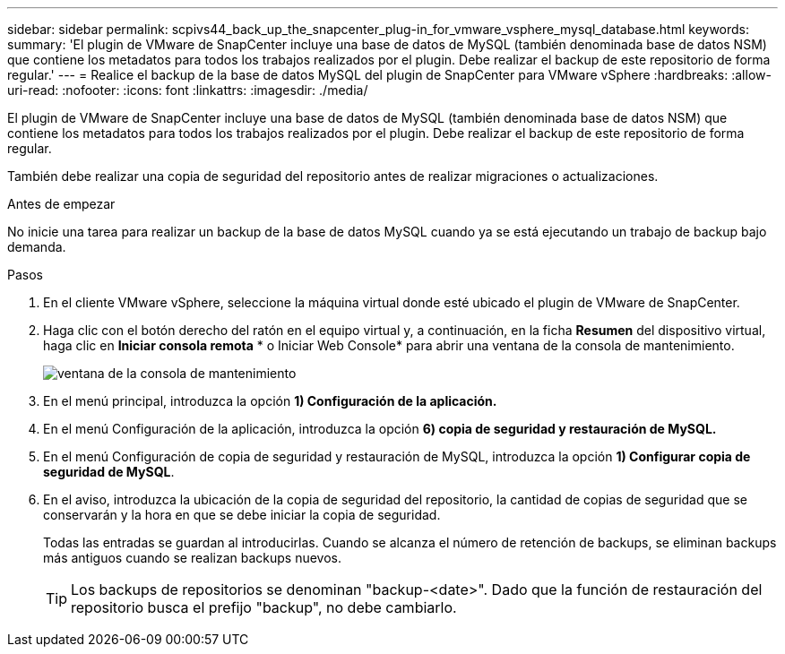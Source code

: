 ---
sidebar: sidebar 
permalink: scpivs44_back_up_the_snapcenter_plug-in_for_vmware_vsphere_mysql_database.html 
keywords:  
summary: 'El plugin de VMware de SnapCenter incluye una base de datos de MySQL (también denominada base de datos NSM) que contiene los metadatos para todos los trabajos realizados por el plugin. Debe realizar el backup de este repositorio de forma regular.' 
---
= Realice el backup de la base de datos MySQL del plugin de SnapCenter para VMware vSphere
:hardbreaks:
:allow-uri-read: 
:nofooter: 
:icons: font
:linkattrs: 
:imagesdir: ./media/


[role="lead"]
El plugin de VMware de SnapCenter incluye una base de datos de MySQL (también denominada base de datos NSM) que contiene los metadatos para todos los trabajos realizados por el plugin. Debe realizar el backup de este repositorio de forma regular.

También debe realizar una copia de seguridad del repositorio antes de realizar migraciones o actualizaciones.

.Antes de empezar
No inicie una tarea para realizar un backup de la base de datos MySQL cuando ya se está ejecutando un trabajo de backup bajo demanda.

.Pasos
. En el cliente VMware vSphere, seleccione la máquina virtual donde esté ubicado el plugin de VMware de SnapCenter.
. Haga clic con el botón derecho del ratón en el equipo virtual y, a continuación, en la ficha *Resumen* del dispositivo virtual, haga clic en *Iniciar consola remota* * o Iniciar Web Console* para abrir una ventana de la consola de mantenimiento.
+
image:scpivs44_image21.png["ventana de la consola de mantenimiento"]

. En el menú principal, introduzca la opción *1) Configuración de la aplicación.*
. En el menú Configuración de la aplicación, introduzca la opción *6) copia de seguridad y restauración de MySQL.*
. En el menú Configuración de copia de seguridad y restauración de MySQL, introduzca la opción *1) Configurar copia de seguridad de MySQL*.
. En el aviso, introduzca la ubicación de la copia de seguridad del repositorio, la cantidad de copias de seguridad que se conservarán y la hora en que se debe iniciar la copia de seguridad.
+
Todas las entradas se guardan al introducirlas. Cuando se alcanza el número de retención de backups, se eliminan backups más antiguos cuando se realizan backups nuevos.

+

TIP: Los backups de repositorios se denominan "backup-<date>". Dado que la función de restauración del repositorio busca el prefijo "backup", no debe cambiarlo.


